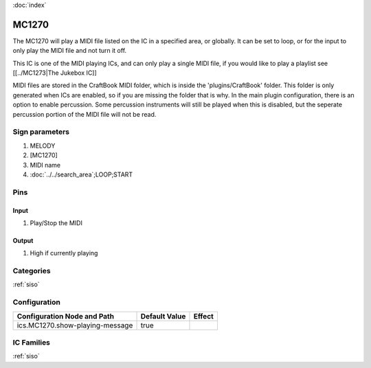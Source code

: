 :doc:`index`

======
MC1270
======

The MC1270 will play a MIDI file listed on the IC in a specified area, or globally. It can be set to loop, or for the input to only play the MIDI file and not turn it off.

This IC is one of the MIDI playing ICs, and can only play a single MIDI file, if you would like to play a playlist see [[../MC1273|The Jukebox IC]]

MIDI files are stored in the CraftBook MIDI folder, which is inside the 'plugins/CraftBook' folder. This folder is only generated when ICs are enabled, so if you are missing the folder that is why.
In the main plugin configuration, there is an option to enable percussion. Some percussion instruments will still be played when this is disabled, but the seperate percussion portion of the MIDI file will not be read.

Sign parameters
===============

#. MELODY
#. [MC1270]
#. MIDI name
#. :doc:`../../search_area`;LOOP;START

Pins
====

Input
-----

#. Play/Stop the MIDI

Output
------

#. High if currently playing

Categories
==========
:ref:`siso`


Configuration
=============

+---------------------------------+---------------+----------------------------------------------------+
| Configuration Node and Path     | Default Value | Effect                                             |
+=================================+===============+====================================================+
| ics.MC1270.show-playing-message |  true         |                                                    |
+---------------------------------+---------------+----------------------------------------------------+

IC Families
===========
:ref:`siso`
